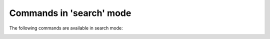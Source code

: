.. CAUTION: THIS FILE IS AUTO-GENERATED!


Commands in 'search' mode
-------------------------
The following commands are available in search mode:

.. _cmd.search.move:

.. describe:: move

    move focus in search buffer

    argument
        last


.. _cmd.search.refine:

.. describe:: refine

    refine query

    argument
        search string

    optional arguments
        :---sort: sort order; valid choices are: 'oldest_first','newest_first','message_id','unsorted'
        :---limit: limit number of results

.. _cmd.search.refineprompt:

.. describe:: refineprompt

    prompt to change this buffers querystring


.. _cmd.search.retag:

.. describe:: retag

    set tags to all messages in the selected thread

    argument
        comma separated list of tags

    optional arguments
        :---no-flush: postpone a writeout to the index (defaults to: 'True')
        :---all: retag all messages that match the current query

.. _cmd.search.retagprompt:

.. describe:: retagprompt

    prompt to retag selected thread's or message's tags


.. _cmd.search.savequery:

.. describe:: savequery

    store query string as a "named query" in the database. This falls back to the current search query in search buffers.

    positional arguments
        0: alias to use for query string
        1: query string to store


    optional arguments
        :---no-flush: postpone a writeout to the index (defaults to: 'True')

.. _cmd.search.select:

.. describe:: select

    open thread in a new buffer

    optional arguments
        :---all-folded: do not unfold matching messages

.. _cmd.search.sort:

.. describe:: sort

    set sort order

    argument
        sort order; valid choices are: 'oldest_first','newest_first','message_id','unsorted'


.. _cmd.search.tag:

.. describe:: tag

    add tags to all messages in the selected thread

    argument
        comma separated list of tags

    optional arguments
        :---no-flush: postpone a writeout to the index (defaults to: 'True')
        :---all: tag all messages that match the current search query

.. _cmd.search.toggletags:

.. describe:: toggletags

    flip presence of tags on the selected thread: a tag is considered present and will be removed if at least one message in this thread is tagged with it

    argument
        comma separated list of tags

    optional arguments
        :---no-flush: postpone a writeout to the index (defaults to: 'True')

.. _cmd.search.untag:

.. describe:: untag

    remove tags from all messages in the selected thread

    argument
        comma separated list of tags

    optional arguments
        :---no-flush: postpone a writeout to the index (defaults to: 'True')
        :---all: untag all messages that match the current query

